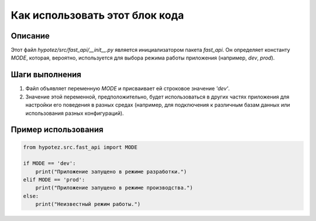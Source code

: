Как использовать этот блок кода
=========================================================================================

Описание
-------------------------
Этот файл `hypotez/src/fast_api/__init__.py` является инициализатором пакета `fast_api`. Он определяет константу `MODE`, которая, вероятно, используется для выбора режима работы приложения (например, `dev`, `prod`).

Шаги выполнения
-------------------------
1.  Файл объявляет переменную `MODE` и присваивает ей строковое значение `'dev'`.
2.  Значение этой переменной, предположительно, будет использоваться в других частях приложения для настройки его поведения в разных средах (например, для подключения к различным базам данных или использования разных конфигураций).

Пример использования
-------------------------
.. code-block:: python

    from hypotez.src.fast_api import MODE

    if MODE == 'dev':
        print("Приложение запущено в режиме разработки.")
    elif MODE == 'prod':
        print("Приложение запущено в режиме производства.")
    else:
        print("Неизвестный режим работы.")